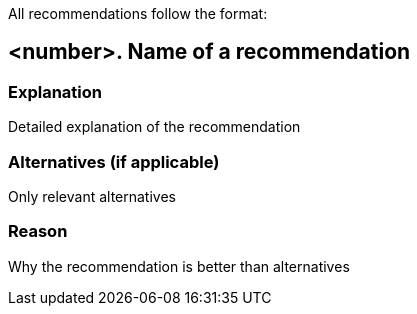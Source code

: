 All recommendations follow the format:

== <number>. Name of a recommendation

=== Explanation

Detailed explanation of the recommendation

=== Alternatives (if applicable)

Only relevant alternatives

=== Reason

Why the recommendation is better than alternatives